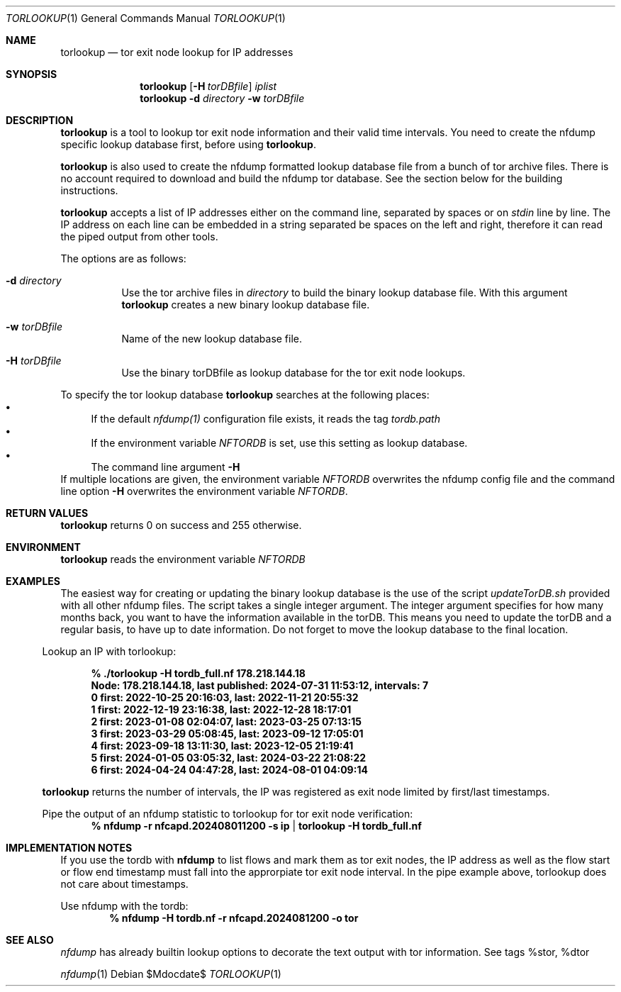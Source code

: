 .\" Copyright (c) 2024, Peter Haag
.\" All rights reserved.
.\"
.\" Redistribution and use in source and binary forms, with or without
.\" modification, are permitted provided that the following conditions are met:
.\"
.\"  * Redistributions of source code must retain the above copyright notice,
.\"    this list of conditions and the following disclaimer.
.\"  * Redistributions in binary form must reproduce the above copyright notice,
.\"    this list of conditions and the following disclaimer in the documentation
.\"    and/or other materials provided with the distribution.
.\"  * Neither the name of the author nor the names of its contributors may be
.\"    used to endorse or promote products derived from this software without
.\"    specific prior written permission.
.\"
.\" THIS SOFTWARE IS PROVIDED BY THE COPYRIGHT HOLDERS AND CONTRIBUTORS "AS IS"
.\" AND ANY EXPRESS OR IMPLIED WARRANTIES, INCLUDING, BUT NOT LIMITED TO, THE
.\" IMPLIED WARRANTIES OF MERCHANTABILITY AND FITNESS FOR A PARTICULAR PURPOSE
.\" ARE DISCLAIMED. IN NO EVENT SHALL THE COPYRIGHT OWNER OR CONTRIBUTORS BE
.\" LIABLE FOR ANY DIRECT, INDIRECT, INCIDENTAL, SPECIAL, EXEMPLARY, OR
.\" CONSEQUENTIAL DAMAGES (INCLUDING, BUT NOT LIMITED TO, PROCUREMENT OF
.\" SUBSTITUTE GOODS OR SERVICES; LOSS OF USE, DATA, OR PROFITS; OR BUSINESS
.\" INTERRUPTION) HOWEVER CAUSED AND ON ANY THEORY OF LIABILITY, WHETHER IN
.\" CONTRACT, STRICT LIABILITY, OR TORT (INCLUDING NEGLIGENCE OR OTHERWISE)
.\" ARISING IN ANY WAY OUT OF THE USE OF THIS SOFTWARE, EVEN IF ADVISED OF THE
.\" POSSIBILITY OF SUCH DAMAGE.
.\"
.Dd $Mdocdate$
.Dt TORLOOKUP 1
.Os
.Sh NAME
.Nm torlookup
.Nd tor exit node lookup for IP addresses
.Sh SYNOPSIS
.Nm
.Op Fl H Ar torDBfile
.Ar iplist
.Nm
.Fl d Ar directory
.Fl w Ar torDBfile
.Sh DESCRIPTION
.Nm
is a tool to lookup tor exit node information and their valid time intervals.
You need to create the nfdump specific lookup database first, before using
.Nm .
.Pp
.Nm
is also used to create the nfdump formatted lookup database file from a bunch of tor archive files.
There is no account required to download and build the nfdump tor database.
See the section below for the building instructions.
.Pp
.Nm
accepts a list of IP addresses either on the command line, separated by spaces
or on
.Ar stdin
line by line. The IP address on each line can be embedded in a string separated be
spaces on the left and right, therefore it can read the piped output from other tools.
.Pp
The options are as follows:
.Bl -tag -width Ds
.It Fl d Ar directory
Use the tor archive files in
.Ar directory
to build the binary lookup database file. With this argument
.Nm
creates a new binary lookup database file.
.It Fl w Ar torDBfile
Name of the new lookup database file.
.It Fl H Ar torDBfile
Use the binary torDBfile as lookup database for the tor exit node lookups.
.El
.Pp
To specify the tor lookup database
.Nm
searches at the following places:
.Bl -bullet -compact
.It
If the default
.Ar nfdump(1)
configuration file exists, it reads the tag
.Ar tordb.path
.It
If the environment variable
.Ar NFTORDB
is set, use this setting as lookup database.
.It
The command line argument
.Fl H
.El
If multiple locations are given, the environment variable
.Ar NFTORDB
overwrites the nfdump config file and the command line option
.Fl H
overwrites the environment variable
.Ar NFTORDB .
.Sh RETURN VALUES
.Nm
returns 0 on success and 255 otherwise.
.Sh ENVIRONMENT
.Nm
reads the environment variable
.Ar NFTORDB
.Sh EXAMPLES
The easiest way for creating or updating the binary lookup database is the use of the script
.Ar updateTorDB.sh
provided with all other nfdump files. The script takes a single integer argument. The integer argument
specifies for how many months back, you want to have the information available in the torDB. This means
you need to update the torDB and a regular basis, to have up to date information. Do not forget to
move the lookup database to the final location.
.El
.Pp
Lookup an IP with torlookup:
.Pp
.Dl % ./torlookup -H tordb_full.nf  178.218.144.18
.Dl Node: 178.218.144.18, last published: 2024-07-31 11:53:12, intervals: 7
.Dl 0 first: 2022-10-25 20:16:03, last: 2022-11-21 20:55:32
.Dl 1 first: 2022-12-19 23:16:38, last: 2022-12-28 18:17:01
.Dl 2 first: 2023-01-08 02:04:07, last: 2023-03-25 07:13:15
.Dl 3 first: 2023-03-29 05:08:45, last: 2023-09-12 17:05:01
.Dl 4 first: 2023-09-18 13:11:30, last: 2023-12-05 21:19:41
.Dl 5 first: 2024-01-05 03:05:32, last: 2024-03-22 21:08:22
.Dl 6 first: 2024-04-24 04:47:28, last: 2024-08-01 04:09:14
.Pp
.Nm
returns the number of intervals, the IP was registered as exit node limited by first/last timestamps.
.Pp
Pipe the output of an nfdump statistic to torlookup for tor exit node verification:
.Dl % nfdump -r nfcapd.202408011200 -s ip | torlookup -H tordb_full.nf
.Pp
.Sh IMPLEMENTATION NOTES
If you use the tordb with
.Cm nfdump
to list flows and mark them as tor exit nodes, the IP address as well as
the flow start or flow end timestamp must fall into the approrpiate tor exit node interval.
In the pipe example above, torlookup does not care about timestamps.
.Pp
Use nfdump with the tordb:
.Dl % nfdump -H tordb.nf -r nfcapd.2024081200 -o tor
.Pp
.Sh SEE ALSO
.Ar nfdump
has already builtin lookup options to decorate the text output with tor information. See tags %stor, %dtor
.Pp
.Xr nfdump 1

